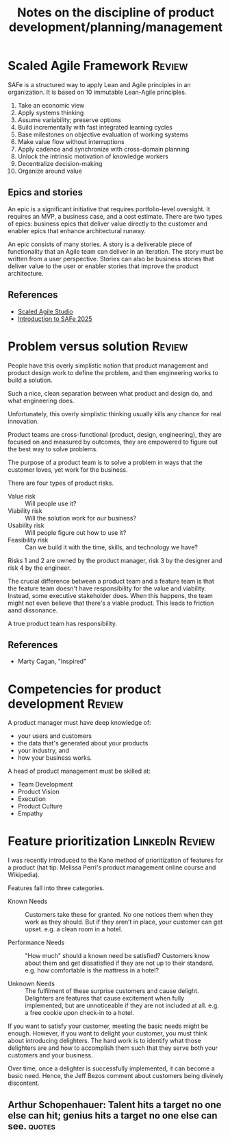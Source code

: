 #+Title: Notes on the discipline of product development/planning/management
#+Filetags: :Product:
#+startup: overview, inlineimages

* Scaled Agile Framework                                             :Review:

SAFe is a structured way to apply Lean and Agile principles in an
organization. It is based on 10 immutable Lean-Agile
principles.

1. Take an economic view
2. Apply systems thinking
3. Assume variability; preserve options
4. Build incrementally with fast integrated learning cycles
5. Base milestones on objective evaluation of working systems
6. Make value flow without interruptions
7. Apply cadence and synchronize with cross-domain planning
8. Unlock the intrinsic motivation of knowledge workers
9. Decentralize decision-making
10. Organize around value

** Epics and stories

An epic is a significant initiative that requires portfolio-level
oversight. It requires an MVP, a business case, and a cost
estimate. There are two types of epics: business epics that deliver
value directly to the customer and enabler epics that enhance
architectural runway.

An epic consists of many stories. A story is a deliverable piece of
functionality that an Agile team can deliver in an iteration. The
story must be written from a user perspective. Stories can also be
business stories that deliver value to the user or enabler stories
that improve the product architecture.

** References

- [[https://studio.scaledagile.com/][Scaled Agile Studio]]
- [[https://drive.google.com/drive/folders/1PbG5T-doqF-FdYbhQOxQ4_W5OWVGqvfB][Introduction to SAFe 2025]]

* Problem versus solution                                            :Review:

People have this overly simplistic notion that product management and
product design work to define the problem, and then engineering works
to build a solution.

Such a nice, clean separation between what product and design do, and
what engineering does.

Unfortunately, this overly simplistic thinking usually kills any
chance for real innovation.

Product teams are cross-functional (product, design, engineering),
they are focused on and measured by outcomes, they are empowered to
figure out the best way to solve problems.

The purpose of a product team is to solve a problem in ways that the
customer loves, yet work for the business.

There are four types of product risks.
- Value risk :: Will people use it?
- Viability risk :: Will the solution work for our business?
- Usability risk :: Will people figure out how to use it?
- Feasibility risk :: Can we build it with the time, skills, and technology we have?

Risks 1 and 2 are owned by the product manager, risk 3 by the designer
and risk 4 by the engineer.

The crucial difference between a product team and a feature team is
that the feature team doesn't have responsibility for the value and
viability. Instead, some executive stakeholder does. When this
happens, the team might not even believe that there's a viable
product. This leads to friction aand dissonance.

A true product team has responsibility.

** References

- Marty Cagan, "Inspired"

* Competencies for product development                               :Review:

A product manager must have deep knowledge of:
- your users and customers
- the data that's generated about your products
- your industry, and
- how your business works.

A head of product management must be skilled at:
- Team Development
- Product Vision
- Execution
- Product Culture
- Empathy

* Feature prioritization                                    :LinkedIn:Review:

  I was recently introduced to the Kano method of prioritization of
  features for a product (hat tip: Melissa Perri's product management
  online course and Wikipedia).

  Features fall into three categories.

  - Known Needs :: Customers take these for granted.
    No one notices them when they work as they should. But if
    they aren’t in place, your customer can get upset.  e.g. a clean
    room in a hotel.

  - Performance Needs :: "How much" should a known need be satisfied?
    Customers know about them and get dissatisfied if they are not up
    to their standard. e.g. how comfortable is the mattress in a hotel?

  - Unknown Needs :: The fulfilment of these surprise customers and cause delight.
    Delighters are features that cause excitement when
    fully implemented, but are unnoticeable if they are not included
    at all. e.g. a free cookie upon check-in to a hotel.

  If you want to satisfy your customer, meeting the basic needs might
  be enough. However, if you want to delight your customer, you must
  think about introducing delighters. The hard work is to identify
  what those delighters are and how to accomplish them such that they
  serve both your customers and your business.

  Over time, once a delighter is successfully implemented, it can
  become a basic need. Hence, the Jeff Bezos comment about customers
  being divinely discontent.

** Arthur Schopenhauer: Talent hits a target no one else can hit; genius hits a target no one else can see. :quotes:
